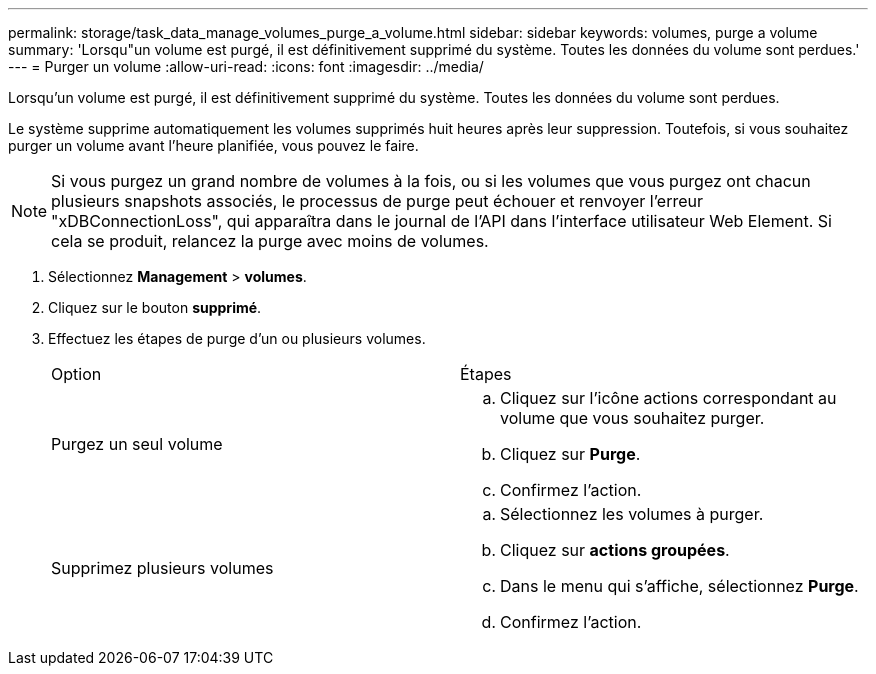---
permalink: storage/task_data_manage_volumes_purge_a_volume.html 
sidebar: sidebar 
keywords: volumes, purge a volume 
summary: 'Lorsqu"un volume est purgé, il est définitivement supprimé du système. Toutes les données du volume sont perdues.' 
---
= Purger un volume
:allow-uri-read: 
:icons: font
:imagesdir: ../media/


[role="lead"]
Lorsqu'un volume est purgé, il est définitivement supprimé du système. Toutes les données du volume sont perdues.

Le système supprime automatiquement les volumes supprimés huit heures après leur suppression. Toutefois, si vous souhaitez purger un volume avant l'heure planifiée, vous pouvez le faire.


NOTE: Si vous purgez un grand nombre de volumes à la fois, ou si les volumes que vous purgez ont chacun plusieurs snapshots associés, le processus de purge peut échouer et renvoyer l'erreur "xDBConnectionLoss", qui apparaîtra dans le journal de l'API dans l'interface utilisateur Web Element. Si cela se produit, relancez la purge avec moins de volumes.

. Sélectionnez *Management* > *volumes*.
. Cliquez sur le bouton *supprimé*.
. Effectuez les étapes de purge d'un ou plusieurs volumes.
+
|===


| Option | Étapes 


 a| 
Purgez un seul volume
 a| 
.. Cliquez sur l'icône actions correspondant au volume que vous souhaitez purger.
.. Cliquez sur *Purge*.
.. Confirmez l'action.




 a| 
Supprimez plusieurs volumes
 a| 
.. Sélectionnez les volumes à purger.
.. Cliquez sur *actions groupées*.
.. Dans le menu qui s'affiche, sélectionnez *Purge*.
.. Confirmez l'action.


|===

